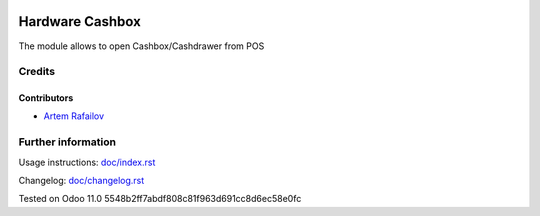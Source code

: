 .. image:: https://img.shields.io/badge/license-MIT-blue.svg
   :target: https://opensource.org/licenses/MIT
   :alt: License: MIT

==================
 Hardware Cashbox
==================

The module allows to open Cashbox/Cashdrawer from POS

Credits
=======

Contributors
------------
* `Artem Rafailov <https://it-projects.info/team/Ommo73>`__


Further information
===================

Usage instructions: `<doc/index.rst>`_

Changelog: `<doc/changelog.rst>`_

Tested on Odoo 11.0 5548b2ff7abdf808c81f963d691cc8d6ec58e0fc
